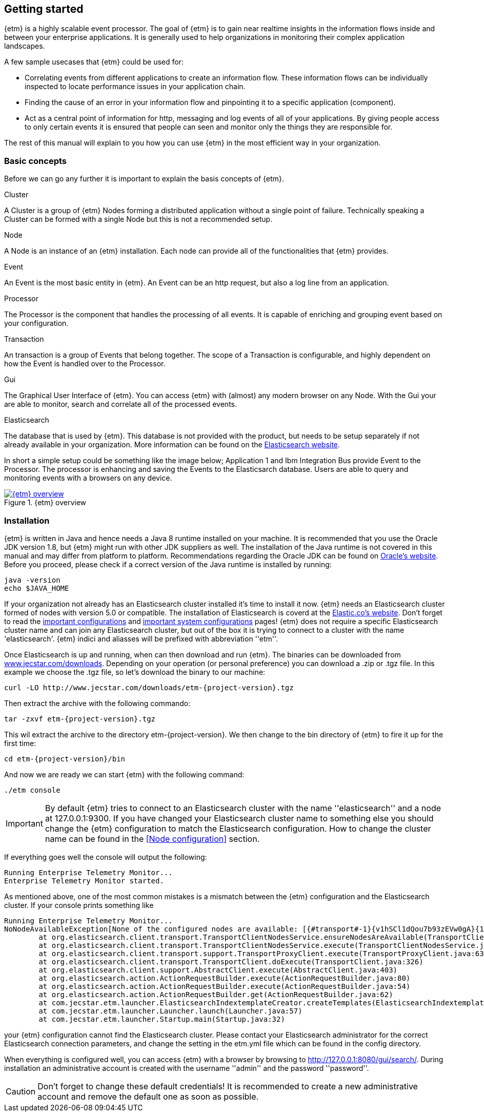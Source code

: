 == Getting started
{etm} is a highly scalable event processor. The goal of {etm} is to gain near realtime insights in the information flows inside and between your enterprise applications. It is generally used to help organizations in monitoring their complex application landscapes. 

A few sample usecases that {etm} could be used for:

* Correlating events from different applications to create an information flow. These information flows can be individually inspected to locate performance issues in your application chain. 
* Finding the cause of an error in your information flow and pinpointing it to a specific application (component). 
* Act as a central point of information for http, messaging and log events of all of your applications. By giving people access to only certain events it is ensured that people can seen and monitor only the things they are responsible for.

The rest of this manual will explain to you how you can use {etm} in the most efficient way in your organization.

=== Basic concepts
Before we can go any further it is important to explain the basis concepts of {etm}.

.Cluster
A Cluster is a group of {etm} Nodes forming a distributed application without a single point of failure. Technically speaking a Cluster can be formed with a single Node but this is not a recommended setup.

.Node
A Node is an instance of an {etm} installation. Each node can provide all of the functionalities that {etm} provides.

.Event
An Event is the most basic entity in {etm}. An Event can be an http request, but also a log line from an application. 

.Processor
The Processor is the component that handles the processing of all events. It is capable of enriching and grouping event based on your configuration.

.Transaction
An transaction is a group of Events that belong together. The scope of a Transaction is configurable, and highly dependent on how the Event is handled over to the Processor.

.Gui
The Graphical User Interface of {etm}. You can access {etm} with (almost) any modern browser on any Node. With the Gui your are able to monitor, search and correlate all of the processed events.

.Elasticsearch
The database that is used by {etm}. This database is not provided with the product, but needs to be setup separately if not already available in your organization. More information can be found on the link:https://www.elastic.co/products/elasticsearch[Elasticsearch website].

In short a simple setup could be something like the image below; Application 1 and Ibm Integration Bus provide Event to the Processor. The processor is enhancing and saving the Events to the Elasticsarch database. Users are able to query and monitoring events with a browsers on any device.

.{etm} overview
image::images/etm-overview.png["{etm} overview",link="./images/etm-overview.png"]

=== Installation
{etm} is written in Java and hence needs a Java 8 runtime installed on your machine. It is recommended that you use the Oracle JDK version 1.8, but {etm} might run with other JDK suppliers as well. The installation of the Java runtime is not covered in this manual and may differ from platform to platform. Recommendations regarding the Oracle JDK can be found on link:http://docs.oracle.com/javase/8/docs/technotes/guides/install/install_overview.html[Oracle's website]. 
Before you proceed, please check if a correct version of the Java runtime is installed by running:

[source,bash,subs=attributes+]
----
java -version
echo $JAVA_HOME
----

If your organization not already has an Elasticsearch cluster installed it's time to install it now. {etm} needs an Elasticsearch cluster formed of nodes with version 5.0 or compatible. The installation of Elasticsearch is coverd at the link:https://www.elastic.co/guide/en/elasticsearch/reference/5.0/_installation.html[Elastic.co's website]. Don't forget to read the link:https://www.elastic.co/guide/en/elasticsearch/reference/5.0/important-settings.html[important configurations] and link:https://www.elastic.co/guide/en/elasticsearch/reference/5.0/system-config.html[important system configurations] pages! 
{etm} does not require a specific Elasticsearch cluster name and can join any Elasticsearch cluster, but out of the box it is trying to connect to a cluster with the name 'elasticsearch'. {etm} indici and aliasses will be prefixed with abbreviation ''etm_''.
  

Once Elasticsearch is up and running, when can then download and run {etm}. The binaries can be downloaded from link:http://www.jecstar.com/downloads[www.jecstar.com/downloads]. Depending on your operation (or personal
preference) you can download a .zip or .tgz file. In this example we choose the .tgz file, so let's download the binary to our machine:

[source,bash,subs=attributes+]
----
curl -LO http://www.jecstar.com/downloads/etm-{project-version}.tgz
----

Then extract the archive with the following commando:

[source,bash,subs=attributes+]
----
tar -zxvf etm-{project-version}.tgz
----

This wil extract the archive to the directory etm-{project-version}. We then change to the bin directory of {etm} to fire it up for the first time:

[source,bash,subs=attributes+]
----
cd etm-{project-version}/bin
----

And now we are ready we can start {etm} with the following command:

[source,bash,subs=attributes+]
----
./etm console
----

IMPORTANT: By default {etm} tries to connect to an Elasticsearch cluster with the name ''elasticsearch'' and a node at 127.0.0.1:9300. If you have changed your Elasticsearch cluster name to something else you should change the {etm} configuration to match the Elasticsearch configuration. How to change the cluster name can be found in the <<Node configuration>> section.

If everything goes well the console will output the following:

[source,bash,subs=attributes+]
----
Running Enterprise Telemetry Monitor...
Enterprise Telemetry Monitor started. 
----

As mentioned above, one of the most common mistakes is a mismatch between the {etm} configuration and the Elasticsearch cluster. If your console prints something like

[source,bash,subs=attributes+]
----
Running Enterprise Telemetry Monitor...
NoNodeAvailableException[None of the configured nodes are available: [{#transport#-1}{v1hSCl1dQou7b93zEVw0gA}{127.0.0.1}{127.0.0.1:9300}]]
        at org.elasticsearch.client.transport.TransportClientNodesService.ensureNodesAreAvailable(TransportClientNodesService.java:314)
        at org.elasticsearch.client.transport.TransportClientNodesService.execute(TransportClientNodesService.java:228)
        at org.elasticsearch.client.transport.support.TransportProxyClient.execute(TransportProxyClient.java:63)
        at org.elasticsearch.client.transport.TransportClient.doExecute(TransportClient.java:326)
        at org.elasticsearch.client.support.AbstractClient.execute(AbstractClient.java:403)
        at org.elasticsearch.action.ActionRequestBuilder.execute(ActionRequestBuilder.java:80)
        at org.elasticsearch.action.ActionRequestBuilder.execute(ActionRequestBuilder.java:54)
        at org.elasticsearch.action.ActionRequestBuilder.get(ActionRequestBuilder.java:62)
        at com.jecstar.etm.launcher.ElasticsearchIndextemplateCreator.createTemplates(ElasticsearchIndextemplateCreator.java:54)
        at com.jecstar.etm.launcher.Launcher.launch(Launcher.java:57)
        at com.jecstar.etm.launcher.Startup.main(Startup.java:32)
----

your {etm} configuration cannot find the Elasticsearch cluster. Please contact your Elasticsearch administrator for the correct Elasticsearch connection parameters, and change the setting in the etm.yml file which can be found in the config directory.


When everything is configured well, you can access {etm} with a browser by browsing to link:http://127.0.0.1:8080/gui/search/[]. During installation an administrative account is created with the username ''admin'' and the password ''password''.

CAUTION: Don't forget to change these default credentials! It is recommended to create a new administrative account and remove the default one as soon as possible.


